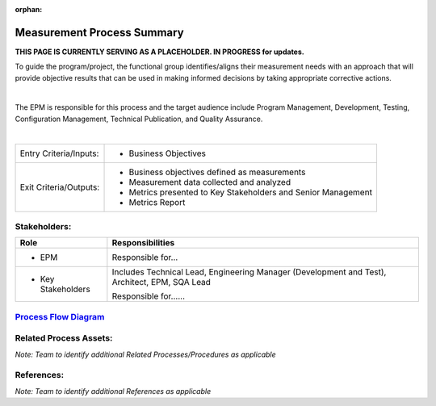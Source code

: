:orphan:

==========================================
Measurement Process Summary
==========================================

**THIS PAGE IS CURRENTLY SERVING AS A PLACEHOLDER.  IN PROGRESS for updates.**

To guide the program/project, the functional group identifies/aligns their measurement needs with an approach that will provide objective results that can be used in making informed decisions by taking appropriate corrective actions.

|

The EPM is responsible for this process and the target audience include Program Management, Development, Testing, Configuration Management, Technical Publication, and Quality Assurance.

|

+------------------------+---------------------------------------------------------------------------+
|Entry Criteria/Inputs:  | - Business Objectives                                                     |
+------------------------+---------------------------------------------------------------------------+
|Exit Criteria/Outputs:  | - Business objectives defined as measurements                             |
|                        | - Measurement data collected and analyzed                                 |
|                        | - Metrics presented to Key Stakeholders and Senior Management             |
|                        | - Metrics Report                                                          |
+------------------------+---------------------------------------------------------------------------+


Stakeholders:
-----------------	

+------------------------+---------------------------------------------------------------------------+
| **Role**               | **Responsibilities**                                                      |
+------------------------+---------------------------------------------------------------------------+
|  - EPM                 | Responsible for...                                                        |
+------------------------+---------------------------------------------------------------------------+
|  - Key Stakeholders    | Includes Technical Lead, Engineering Manager (Development and Test),      |
|                        | Architect, EPM, SQA Lead                                                  |
|                        |                                                                           |
|                        | Responsible for......                                                     |
+------------------------+---------------------------------------------------------------------------+


`Process Flow Diagram <../../../_static/Support/Measurement/Measurement.jpg>`_
-----------------------------------------------------------------------------------------------------


Related Process Assets:
----------------------------		
*Note: Team to identify additional Related Processes/Procedures as applicable*


References:
-----------------	
*Note: Team to identify additional References as applicable*
